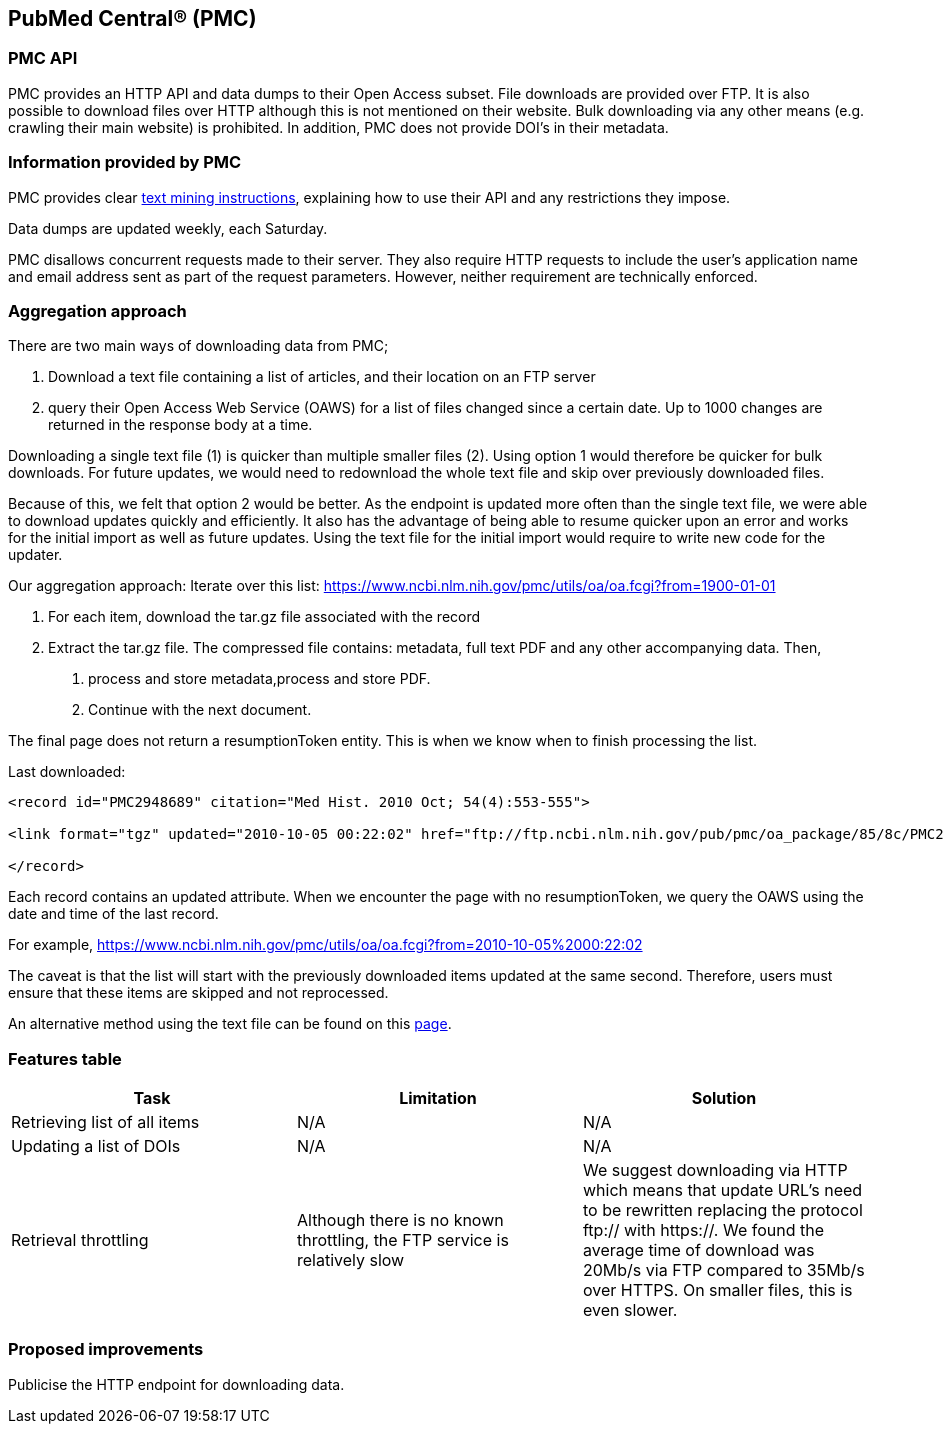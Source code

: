 == PubMed Central® (PMC)
=== PMC API
PMC provides an HTTP API and data dumps to their Open Access subset. File downloads are provided over FTP. It is also possible to download files over HTTP although this is not mentioned on their website. Bulk downloading via any other means (e.g. crawling their main website) is prohibited. In addition, PMC does not provide DOI’s in their metadata.

=== Information provided by PMC
PMC provides clear https://www.ncbi.nlm.nih.gov/pmc/tools/textmining/[text mining instructions], explaining how to use their API and any restrictions they impose. 

Data dumps are updated weekly, each Saturday. 

PMC disallows concurrent requests made to their server. They also require HTTP requests to include the user’s application name and email address sent as part of the request parameters. However, neither requirement are technically enforced.

=== Aggregation approach
There are two main ways of downloading data from PMC; 

1. Download a text file containing a list of articles, and their location on an FTP server

2. query their Open Access Web Service (OAWS) for a list of files changed since a certain date. Up to 1000 changes are returned in the response body at a time.

Downloading a single text file (1) is quicker than multiple smaller files (2). Using option 1 would therefore be quicker for bulk downloads. For future updates, we would need to redownload the whole text file and skip over previously downloaded files.

Because of this, we felt that option 2 would be better. As the endpoint is updated more often than the single text file, we were able to download updates quickly and efficiently. It also has the advantage of being able to resume quicker upon an error and works for the initial import as well as future updates. Using the text file for the initial import would require to write new code for the updater.

Our aggregation approach: Iterate over this list: https://www.ncbi.nlm.nih.gov/pmc/utils/oa/oa.fcgi?from=1900-01-01

1. For each item, download the tar.gz file associated with the record

2. Extract the tar.gz file. The compressed file contains: metadata, full text PDF and any other accompanying data. Then,

 a. process and store metadata,process and store PDF.
 
 b. Continue with the next document.

The final page does not return a resumptionToken entity. This is when we know when to finish processing the list.

Last downloaded:

```
<record id="PMC2948689" citation="Med Hist. 2010 Oct; 54(4):553-555">

<link format="tgz" updated="2010-10-05 00:22:02" href="ftp://ftp.ncbi.nlm.nih.gov/pub/pmc/oa_package/85/8c/PMC2948689.tar.gz"/>

</record>

```

Each record contains an updated attribute. When we encounter the page with no resumptionToken, we query the OAWS using the date and time of the last record. 

For example,
https://www.ncbi.nlm.nih.gov/pmc/utils/oa/oa.fcgi?from=2010-10-05%2000:22:02

The caveat is that the list will start with the previously downloaded items updated at the same second. Therefore, users must ensure that these items are skipped and not reprocessed.

An alternative method using the text file can be found on this https://github.com/openminted/omtd-publisher-connector-harvester/tree/master/interoperability-layer[page]. 


=== Features table 
[cols="3*"]
|====
|Task|Limitation|Solution

|Retrieving list of all items
|N/A
|N/A

|Updating a list of DOIs
|N/A
|N/A

|Retrieval throttling
|Although there is no known throttling, the FTP service is relatively slow
|We suggest downloading via HTTP which means that update URL’s need to be rewritten replacing the protocol ftp:// with https://. We found the average time of download was 20Mb/s via FTP compared to 35Mb/s over HTTPS. On smaller files, this is even slower.

|====

=== Proposed improvements
Publicise the HTTP endpoint for downloading data. 


